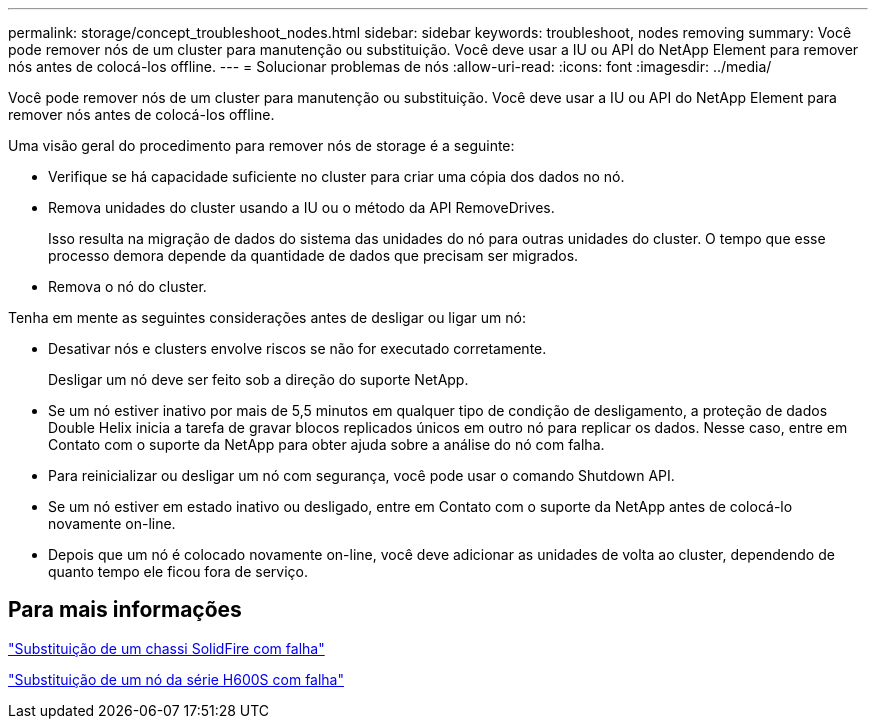 ---
permalink: storage/concept_troubleshoot_nodes.html 
sidebar: sidebar 
keywords: troubleshoot, nodes removing 
summary: Você pode remover nós de um cluster para manutenção ou substituição. Você deve usar a IU ou API do NetApp Element para remover nós antes de colocá-los offline. 
---
= Solucionar problemas de nós
:allow-uri-read: 
:icons: font
:imagesdir: ../media/


[role="lead"]
Você pode remover nós de um cluster para manutenção ou substituição. Você deve usar a IU ou API do NetApp Element para remover nós antes de colocá-los offline.

Uma visão geral do procedimento para remover nós de storage é a seguinte:

* Verifique se há capacidade suficiente no cluster para criar uma cópia dos dados no nó.
* Remova unidades do cluster usando a IU ou o método da API RemoveDrives.
+
Isso resulta na migração de dados do sistema das unidades do nó para outras unidades do cluster. O tempo que esse processo demora depende da quantidade de dados que precisam ser migrados.

* Remova o nó do cluster.


Tenha em mente as seguintes considerações antes de desligar ou ligar um nó:

* Desativar nós e clusters envolve riscos se não for executado corretamente.
+
Desligar um nó deve ser feito sob a direção do suporte NetApp.

* Se um nó estiver inativo por mais de 5,5 minutos em qualquer tipo de condição de desligamento, a proteção de dados Double Helix inicia a tarefa de gravar blocos replicados únicos em outro nó para replicar os dados. Nesse caso, entre em Contato com o suporte da NetApp para obter ajuda sobre a análise do nó com falha.
* Para reinicializar ou desligar um nó com segurança, você pode usar o comando Shutdown API.
* Se um nó estiver em estado inativo ou desligado, entre em Contato com o suporte da NetApp antes de colocá-lo novamente on-line.
* Depois que um nó é colocado novamente on-line, você deve adicionar as unidades de volta ao cluster, dependendo de quanto tempo ele ficou fora de serviço.




== Para mais informações

https://library.netapp.com/ecm/ecm_download_file/ECMLP2844772["Substituição de um chassi SolidFire com falha"]

https://library.netapp.com/ecm/ecm_download_file/ECMLP2846861["Substituição de um nó da série H600S com falha"]
